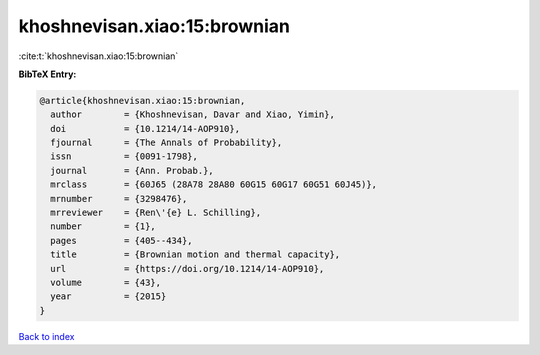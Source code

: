 khoshnevisan.xiao:15:brownian
=============================

:cite:t:`khoshnevisan.xiao:15:brownian`

**BibTeX Entry:**

.. code-block:: bibtex

   @article{khoshnevisan.xiao:15:brownian,
     author        = {Khoshnevisan, Davar and Xiao, Yimin},
     doi           = {10.1214/14-AOP910},
     fjournal      = {The Annals of Probability},
     issn          = {0091-1798},
     journal       = {Ann. Probab.},
     mrclass       = {60J65 (28A78 28A80 60G15 60G17 60G51 60J45)},
     mrnumber      = {3298476},
     mrreviewer    = {Ren\'{e} L. Schilling},
     number        = {1},
     pages         = {405--434},
     title         = {Brownian motion and thermal capacity},
     url           = {https://doi.org/10.1214/14-AOP910},
     volume        = {43},
     year          = {2015}
   }

`Back to index <../By-Cite-Keys.html>`_
